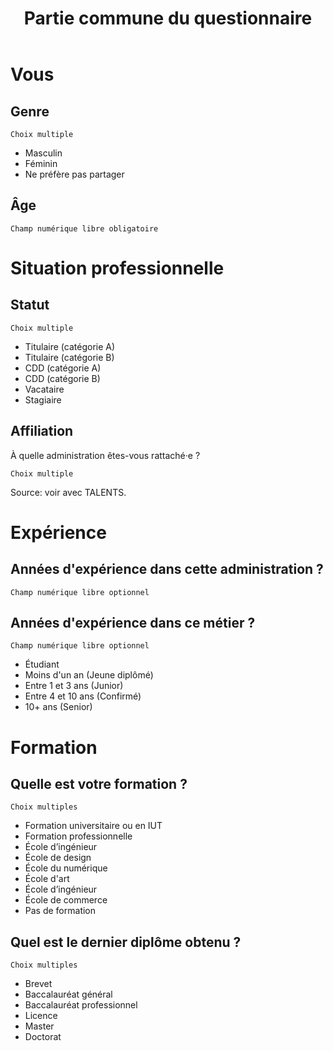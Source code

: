 #+title: Partie commune du questionnaire

* Vous
** Genre

: Choix multiple

- Masculin
- Féminin
- Ne préfère pas partager

** Âge

: Champ numérique libre obligatoire

* Situation professionnelle
** Statut

: Choix multiple

- Titulaire (catégorie A)
- Titulaire (catégorie B)
- CDD (catégorie A)
- CDD (catégorie B)
- Vacataire
- Stagiaire

** Affiliation

À quelle administration êtes-vous rattaché·e ?

: Choix multiple

Source: voir avec TALENTS.

* Expérience
** Années d'expérience dans cette administration ?

: Champ numérique libre optionnel

** Années d'expérience dans ce métier ?

: Champ numérique libre optionnel

- Étudiant
- Moins d'un an (Jeune diplômé)
- Entre 1 et 3 ans (Junior)
- Entre 4 et 10 ans (Confirmé)
- 10+ ans (Senior)

* Formation

** Quelle est votre formation ?

: Choix multiples

- Formation universitaire ou en IUT
- Formation professionnelle
- École d’ingénieur
- École de design
- École du numérique
- École d'art
- École d’ingénieur
- École de commerce
- Pas de formation

** Quel est le dernier diplôme obtenu ?

: Choix multiples

- Brevet
- Baccalauréat général
- Baccalauréat professionnel
- Licence
- Master
- Doctorat
